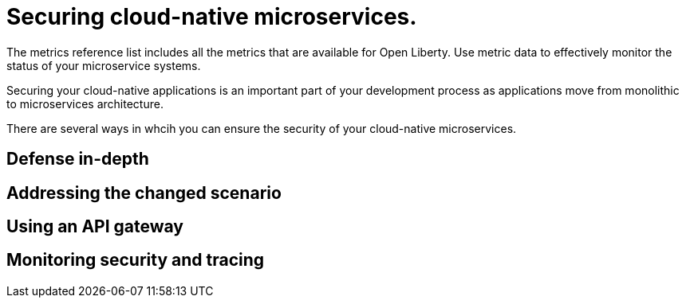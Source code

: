 // Copyright (c) 2019 IBM Corporation and others.
// Licensed under Creative Commons Attribution-NoDerivatives
// 4.0 International (CC BY-ND 4.0)
//   https://creativecommons.org/licenses/by-nd/4.0/
//
// Contributors:
//     IBM Corporation
//
:page-description: The metrics contained in this reference list are all available for Open Liberty. Use metric data to effectively monitor the status of your microservice systems.
:seo-title: Metrics reference list - openliberty.io
:seo-description: The metrics contained in this reference list are all available for Open Liberty. Use metric data to effectively monitor the status of your microservice systems.
:page-layout: general-reference
:page-type: general
= Securing cloud-native microservices.

The metrics reference list includes all the metrics that are available for Open Liberty. Use metric data to effectively monitor the status of your microservice systems.

Securing your cloud-native applications is an important part of your development process as applications move from monolithic to microservices architecture.

There are several ways in whcih you can ensure the security of your cloud-native microservices.

== Defense in-depth

== Addressing the changed scenario

== Using an API gateway

== Monitoring security and tracing
